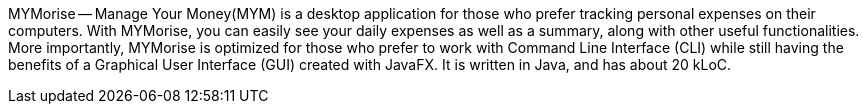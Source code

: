 MYMorise — Manage Your Money(MYM) is a desktop application for those who prefer tracking personal expenses on their
computers. With MYMorise, you can easily see your daily expenses as well as a summary, along with other useful functionalities.
More importantly, MYMorise is optimized for those who prefer to work with Command Line Interface (CLI) while still
having the benefits of a Graphical User Interface (GUI) created with JavaFX. It is written in Java, and has about 20 kLoC.
